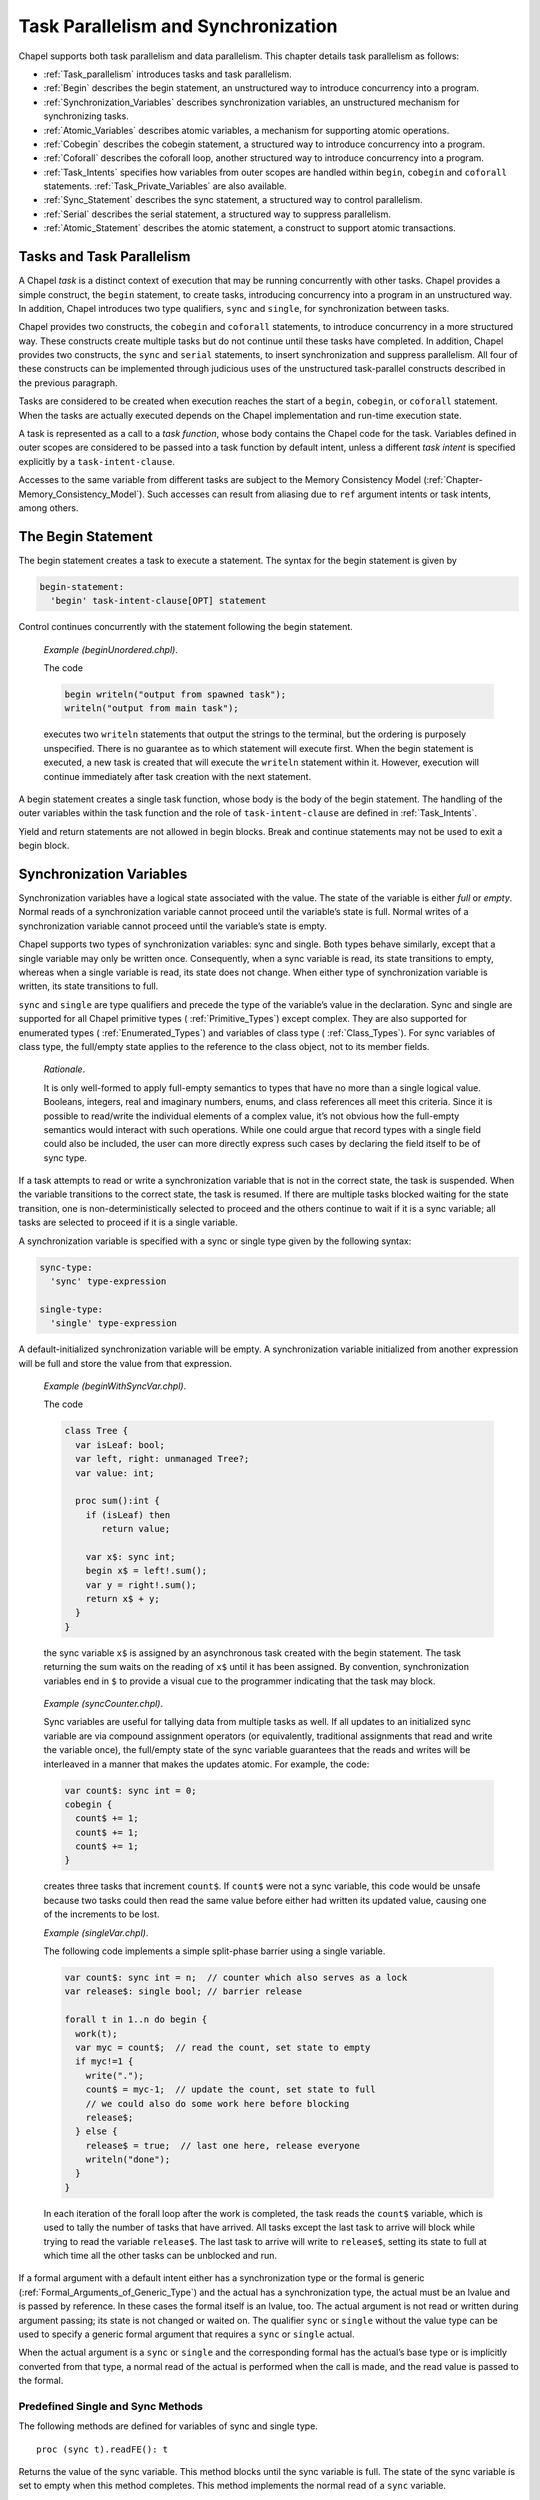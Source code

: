 .. default-domain:: chpl

.. _Chapter-Task_Parallelism_and_Synchronization:

Task Parallelism and Synchronization
====================================

Chapel supports both task parallelism and data parallelism. This chapter
details task parallelism as follows:

-  :ref:`Task_parallelism` introduces tasks and task
   parallelism.

-  :ref:`Begin` describes the begin statement, an unstructured
   way to introduce concurrency into a program.

-  :ref:`Synchronization_Variables` describes synchronization
   variables, an unstructured mechanism for synchronizing tasks.

-  :ref:`Atomic_Variables` describes atomic variables, a
   mechanism for supporting atomic operations.

-  :ref:`Cobegin` describes the cobegin statement, a structured
   way to introduce concurrency into a program.

-  :ref:`Coforall` describes the coforall loop, another
   structured way to introduce concurrency into a program.

-  :ref:`Task_Intents` specifies how variables from outer scopes
   are handled within ``begin``, ``cobegin`` and ``coforall``
   statements.
   :ref:`Task_Private_Variables` are also available.

-  :ref:`Sync_Statement` describes the sync statement, a
   structured way to control parallelism.

-  :ref:`Serial` describes the serial statement, a structured
   way to suppress parallelism.

-  :ref:`Atomic_Statement` describes the atomic statement, a
   construct to support atomic transactions.

.. _Task_parallelism:

Tasks and Task Parallelism
--------------------------

A Chapel *task* is a distinct context of execution that may be running
concurrently with other tasks. Chapel provides a simple construct, the
``begin`` statement, to create tasks, introducing concurrency into a
program in an unstructured way. In addition, Chapel introduces two type
qualifiers, ``sync`` and ``single``, for synchronization between tasks.

Chapel provides two constructs, the ``cobegin`` and ``coforall``
statements, to introduce concurrency in a more structured way. These
constructs create multiple tasks but do not continue until these tasks
have completed. In addition, Chapel provides two constructs, the
``sync`` and ``serial`` statements, to insert synchronization and
suppress parallelism. All four of these constructs can be implemented
through judicious uses of the unstructured task-parallel constructs
described in the previous paragraph.

Tasks are considered to be created when execution reaches the start of a
``begin``, ``cobegin``, or ``coforall`` statement. When the tasks are
actually executed depends on the Chapel implementation and run-time
execution state.

A task is represented as a call to a *task function*, whose body
contains the Chapel code for the task. Variables defined in outer scopes
are considered to be passed into a task function by default intent,
unless a different *task intent* is specified explicitly by a
``task-intent-clause``.

Accesses to the same variable from different tasks are subject to the
Memory Consistency Model
(:ref:`Chapter-Memory_Consistency_Model`). Such
accesses can result from aliasing due to ``ref`` argument intents or
task intents, among others.

.. _Begin:

The Begin Statement
-------------------

The begin statement creates a task to execute a statement. The syntax
for the begin statement is given by 

.. code-block:: syntax

   begin-statement:
     'begin' task-intent-clause[OPT] statement

Control continues concurrently with the statement following the begin
statement.

   *Example (beginUnordered.chpl)*.

   The code 

   .. code-block:: chapel

      begin writeln("output from spawned task");
      writeln("output from main task");

   

   .. BLOCK-test-chapelprediff

      #!/usr/bin/env sh
      testname=$1
      outfile=$2
      sort $outfile > $outfile.2
      mv $outfile.2 $outfile

   

   .. BLOCK-test-chapeloutput

      output from main task
      output from spawned task

   executes two ``writeln`` statements that output the strings to the
   terminal, but the ordering is purposely unspecified. There is no
   guarantee as to which statement will execute first. When the begin
   statement is executed, a new task is created that will execute the
   ``writeln`` statement within it. However, execution will continue
   immediately after task creation with the next statement.

A begin statement creates a single task function, whose body is the body
of the begin statement. The handling of the outer variables within the
task function and the role of ``task-intent-clause`` are defined in
:ref:`Task_Intents`.

Yield and return statements are not allowed in begin blocks. Break and
continue statements may not be used to exit a begin block.

.. _Synchronization_Variables:

Synchronization Variables
-------------------------

Synchronization variables have a logical state associated with the
value. The state of the variable is either *full* or *empty*. Normal
reads of a synchronization variable cannot proceed until the variable’s
state is full. Normal writes of a synchronization variable cannot
proceed until the variable’s state is empty.

Chapel supports two types of synchronization variables: sync and single.
Both types behave similarly, except that a single variable may only be
written once. Consequently, when a sync variable is read, its state
transitions to empty, whereas when a single variable is read, its state
does not change. When either type of synchronization variable is
written, its state transitions to full.

``sync`` and ``single`` are type qualifiers and precede the type of the
variable’s value in the declaration. Sync and single are supported for
all Chapel primitive types ( :ref:`Primitive_Types`) except
complex. They are also supported for enumerated types
( :ref:`Enumerated_Types`) and variables of class type
( :ref:`Class_Types`). For sync variables of class type, the
full/empty state applies to the reference to the class object, not to
its member fields.

   *Rationale*.

   It is only well-formed to apply full-empty semantics to types that
   have no more than a single logical value. Booleans, integers, real
   and imaginary numbers, enums, and class references all meet this
   criteria. Since it is possible to read/write the individual elements
   of a complex value, it’s not obvious how the full-empty semantics
   would interact with such operations. While one could argue that
   record types with a single field could also be included, the user can
   more directly express such cases by declaring the field itself to be
   of sync type.

If a task attempts to read or write a synchronization variable that is
not in the correct state, the task is suspended. When the variable
transitions to the correct state, the task is resumed. If there are
multiple tasks blocked waiting for the state transition, one is
non-deterministically selected to proceed and the others continue to
wait if it is a sync variable; all tasks are selected to proceed if it
is a single variable.

A synchronization variable is specified with a sync or single type given
by the following syntax: 

.. code-block:: syntax

   sync-type:
     'sync' type-expression

   single-type:
     'single' type-expression

A default-initialized synchronization variable will be empty. A
synchronization variable initialized from another expression will be
full and store the value from that expression.

   *Example (beginWithSyncVar.chpl)*.

   The code 

   .. code-block:: chapel

      class Tree {
        var isLeaf: bool;
        var left, right: unmanaged Tree?;
        var value: int;

        proc sum():int {
          if (isLeaf) then
             return value;

          var x$: sync int;
          begin x$ = left!.sum();
          var y = right!.sum();
          return x$ + y;
        }
      }

   

   .. BLOCK-test-chapelpost

      var tree: unmanaged Tree = new unmanaged Tree(false, new unmanaged Tree(false, new unmanaged Tree(true, nil, nil, 1),
                                                       new unmanaged Tree(true, nil, nil, 1), 1),
                                       new unmanaged Tree(false, new unmanaged Tree(true, nil, nil, 1),
                                                       new unmanaged Tree(true, nil, nil, 1), 1), 1);
      writeln(tree.sum());
      proc Tree.deinit() {
        if isLeaf then return;
        delete left;
        delete right;
      }
      delete tree;

   

   .. BLOCK-test-chapeloutput

      4

   the sync variable ``x$`` is assigned by an
   asynchronous task created with the begin statement. The task
   returning the sum waits on the reading of ``x$``
   until it has been assigned. By convention, synchronization variables
   end in ``$`` to provide a visual cue to the programmer indicating
   that the task may block.

..

   *Example (syncCounter.chpl)*.

   Sync variables are useful for tallying data from multiple tasks as
   well. If all updates to an initialized sync variable are via compound
   assignment operators (or equivalently, traditional assignments that
   read and write the variable once), the full/empty state of the sync
   variable guarantees that the reads and writes will be interleaved in
   a manner that makes the updates atomic. For example, the code:
   

   .. code-block:: chapel

      var count$: sync int = 0;
      cobegin {
        count$ += 1;
        count$ += 1;
        count$ += 1;
      }

   

   .. BLOCK-test-chapelpost

      writeln("count is: ", count$.readFF());

   

   .. BLOCK-test-chapeloutput

      count is: 3

   creates three tasks that increment ``count$``. If
   ``count$`` were not a sync variable, this code
   would be unsafe because two tasks could then read the same value
   before either had written its updated value, causing one of the
   increments to be lost.

   *Example (singleVar.chpl)*.

   The following code implements a simple split-phase barrier using a
   single variable. 

   .. BLOCK-test-chapelpre

      config const n = 44;
      proc work(i) {
        // do nothing
      }

   

   .. code-block:: chapel

      var count$: sync int = n;  // counter which also serves as a lock
      var release$: single bool; // barrier release

      forall t in 1..n do begin {
        work(t);
        var myc = count$;  // read the count, set state to empty
        if myc!=1 {
          write(".");
          count$ = myc-1;  // update the count, set state to full
          // we could also do some work here before blocking
          release$;
        } else {
          release$ = true;  // last one here, release everyone
          writeln("done");
        }
      }

   

   .. BLOCK-test-chapeloutput

      ...........................................done

   In each iteration of the forall loop after the work is completed, the
   task reads the ``count$`` variable, which is used
   to tally the number of tasks that have arrived. All tasks except the
   last task to arrive will block while trying to read the variable
   ``release$``. The last task to arrive will write
   to ``release$``, setting its state to full at
   which time all the other tasks can be unblocked and run.

If a formal argument with a default intent either has a synchronization
type or the formal is generic
(:ref:`Formal_Arguments_of_Generic_Type`) and the actual has a
synchronization type, the actual must be an lvalue and is passed by
reference. In these cases the formal itself is an lvalue, too. The
actual argument is not read or written during argument passing; its
state is not changed or waited on. The qualifier ``sync`` or ``single``
without the value type can be used to specify a generic formal argument
that requires a ``sync`` or ``single`` actual.

When the actual argument is a ``sync`` or ``single`` and the
corresponding formal has the actual’s base type or is implicitly
converted from that type, a normal read of the actual is performed when
the call is made, and the read value is passed to the formal.

.. _Functions_on_Synchronization_Variables:

Predefined Single and Sync Methods
~~~~~~~~~~~~~~~~~~~~~~~~~~~~~~~~~~

The following methods are defined for variables of sync and single type.



::

   proc (sync t).readFE(): t

Returns the value of the sync variable. This method blocks until the
sync variable is full. The state of the sync variable is set to empty
when this method completes. This method implements the normal read of a
``sync`` variable.



::

   proc (sync t).readFF(): t
   proc (single t).readFF(): t

Returns the value of the sync or single variable. This method blocks
until the sync or single variable is full. The state of the sync or
single variable remains full when this method completes. This method
implements the normal read of a ``single`` variable.



::

   proc (sync t).readXX(): t
   proc (single t).readXX(): t

Returns the value of the sync or single variable. This method is
non-blocking and the state of the sync or single variable is unchanged
when this method completes.



::

   proc (sync t).writeEF(v: t)
   proc (single t).writeEF(v: t)

Assigns ``v`` to the value of the sync or single variable. This method
blocks until the sync or single variable is empty. The state of the sync
or single variable is set to full when this method completes. This
method implements the normal write of a ``sync`` or ``single`` variable.



::

   proc (sync t).writeFF(v: t)

Assigns ``v`` to the value of the sync variable. This method blocks
until the sync variable is full. The state of the sync variable remains
full when this method completes.



::

   proc (sync t).writeXF(v: t)

Assigns ``v`` to the value of the sync variable. This method is
non-blocking and the state of the sync variable is set to full when this
method completes.



::

   proc (sync t).reset()

Assigns the default value of type ``t`` to the value of the sync
variable. This method is non-blocking and the state of the sync variable
is set to empty when this method completes.



::

   proc (sync t).isFull: bool
   proc (single t).isFull: bool

Returns ``true`` if the sync or single variable is full and ``false``
otherwise. This method is non-blocking and the state of the sync or
single variable is unchanged when this method completes.

Note that ``writeEF`` and ``readFE``/``readFF`` methods (for ``sync``
and ``single`` variables, respectively) are implicitly invoked for
normal writes and reads of synchronization variables.

   *Example (syncMethods.chpl)*.

   Given the following declarations 

   .. BLOCK-test-chapelpre

      { // }

   

   .. code-block:: chapel

      var x$: sync int;
      var y$: single int;
      var z: int;

   the code 

   .. code-block:: chapel

      x$ = 5;
      y$ = 6;
      z = x$ + y$;

   

   .. BLOCK-test-chapelnoprint

      writeln((x$.readXX(), y$.readFF(), z));
      // {
      }
      { // }
      var x$: sync int;
      var y$: single int;
      var z: int;

   is equivalent to 

   .. code-block:: chapel

      x$.writeEF(5);
      y$.writeEF(6);
      z = x$.readFE() + y$.readFF();

   

   .. BLOCK-test-chapelpost

      writeln((x$.readXX(), y$.readFF(), z));
      // {
      }

   

   .. BLOCK-test-chapeloutput

      (5, 6, 11)
      (5, 6, 11)

.. _Atomic_Variables:

Atomic Variables
----------------

Atomic variables are variables that support atomic operations. Chapel
currently supports atomic operations for bools, all supported sizes of
signed and unsigned integers, as well as all supported sizes of reals.

   *Rationale*.

   The choice of supported atomic variable types as well as the atomic
   operations was strongly influenced by the C11 standard.

Atomic is a type qualifier that precedes the variable’s type in the
declaration. Atomic operations are supported for bools, and all sizes of
ints, uints, and reals.

An atomic variable is specified with an atomic type given by the
following syntax:



.. code-block:: syntax

   atomic-type:
     'atomic' type-expression

.. _Functions_on_Atomic_Variables:

Predefined Atomic Methods
~~~~~~~~~~~~~~~~~~~~~~~~~

The following methods are defined for variables of atomic type. Note
that not all operations are supported for all atomic types. The
supported types are listed for each method.

Most of the predefined atomic methods accept an optional argument named
``order`` of type memoryOrder. The ``order`` argument is used to specify
the ordering constraints of atomic operations. The supported memoryOrder
values are:

-  memoryOrder.relaxed

-  memoryOrder.acquire

-  memoryOrder.release

-  memoryOrder.acqRel

-  memoryOrder.seqCst

See also :ref:`Chapter-Memory_Consistency_Model` and in particular
:ref:`non_sc_atomics` for more information on the meaning of these memory
orders.

Unless specified, the default for the memoryOrder parameter is
memoryOrder.seqCst.

   *Implementors’ note*.

   Not all architectures or implementations may support all memoryOrder
   values. In these cases, the implementation should default to a more
   conservative ordering than specified.



::

   proc (atomic T).read(param order:memoryOrder = memoryOrder.seqCst): T

Reads and returns the stored value. Defined for all atomic types.



::

   proc (atomic T).write(v: T, param order:memoryOrder = memoryOrder.seqCst)

Stores ``v`` as the new value. Defined for all atomic types.



::

   proc (atomic T).exchange(v: T, param order:memoryOrder = memoryOrder.seqCst): T

Stores ``v`` as the new value and returns the original value. Defined
for all atomic types.

::

   proc (atomic T).compareExchange(ref e: T, v: T, param order:memoryOrder = memoryOrder.seqCst): bool
   proc (atomic T).compareExchange(ref e: T, v: T, param failure:memoryOrder, param success:memoryOrder): bool
   proc (atomic T).compareExchangeWeak(ref e: T, v: T, param order:memoryOrder = memoryOrder.seqCst): bool
   proc (atomic T).compareExchangeWeak(ref e: T, v: T, param failure:memoryOrder, param success:memoryOrder): bool

Stores ``v`` as the new value, if and only if the original value is
equal to ``e``. Returns ``true`` if ``v`` was stored, otherwise
returns ``false`` and updates ``e`` to the old value.  The weak
version is allowed to spuriously fail, but when using
``compareExchange`` in a loop anyways, it can can offer better
performance on some platforms. Defined for all atomic types.



::

   proc (atomic T).compareAndSwap(e: T, v: T, param order:memoryOrder = memoryOrder.seqCst): bool

Stores ``v`` as the new value, if and only if the original value is
equal to ``e``. Returns ``true`` if ``v`` was stored, ``false``
otherwise. Defined for all atomic types.



::

   proc (atomic T).add(v: T, param order:memoryOrder = memoryOrder.seqCst)
   proc (atomic T).sub(v: T, param order:memoryOrder = memoryOrder.seqCst)
   proc (atomic T).or(v: T, param order:memoryOrder = memoryOrder.seqCst)
   proc (atomic T).and(v: T, param order:memoryOrder = memoryOrder.seqCst)
   proc (atomic T).xor(v: T, param order:memoryOrder = memoryOrder.seqCst)

Applies the appropriate operator (``+``, ``-``, ``|``, ``&``, ``^``) to
the original value and ``v`` and stores the result. All of the methods
are defined for integral atomic types. Only add and sub (``+``, ``-``)
are defined for ``real`` atomic types. None of the methods are defined
for the ``bool`` atomic type.

   .. note::
   
      *Future*.

      In the future we may overload certain operations such as ``+=`` to call
      the above methods automatically for atomic variables.



::

   proc (atomic T).fetchAdd(v: T, param order:memoryOrder = memoryOrder.seqCst): T
   proc (atomic T).fetchSub(v: T, param order:memoryOrder = memoryOrder.seqCst): T
   proc (atomic T).fetchOr(v: T, param order:memoryOrder = memoryOrder.seqCst): T
   proc (atomic T).fetchAnd(v: T, param order:memoryOrder = memoryOrder.seqCst): T
   proc (atomic T).fetchXor(v: T, param order:memoryOrder = memoryOrder.seqCst): T

Applies the appropriate operator (``+``, ``-``, ``|``, ``&``, ``^``) to
the original value and ``v``, stores the result, and returns the original
value. All of the methods are defined for integral atomic types. Only add
and sub (``+``, ``-``) are defined for ``real`` atomic types. None of the
methods are defined for the ``bool`` atomic type.



::

   proc (atomic bool).testAndSet(param order:memoryOrder = memoryOrder.seqCst): bool

Stores ``true`` as the new value and returns the old value. Equivalent
to ``exchange(true)``. Only defined for the ``bool`` atomic type.



::

   proc (atomic bool).clear(param order:memoryOrder = memoryOrder.seqCst)

Stores ``false`` as the new value. Equivalent to ``write(false)``. Only
defined for the ``bool`` atomic type.



::

   proc (atomic T).waitFor(v: T)

Waits until the stored value is equal to ``v``. The implementation may
yield the running task while waiting. Defined for all atomic types.

.. _Cobegin:

The Cobegin Statement
---------------------

The cobegin statement is used to introduce concurrency within a block.
The ``cobegin`` statement syntax is 

.. code-block:: syntax

   cobegin-statement:
     'cobegin' task-intent-clause[OPT] block-statement

A new task and a corresponding task function are created for each
statement in the ``block-statement``. Control continues when all of the
tasks have finished. The handling of the outer variables within each
task function and the role of ``task-intent-clause`` are defined in
:ref:`Task_Intents`.

Return statements are not allowed in cobegin blocks. Yield statement may
only be lexically enclosed in cobegin blocks in parallel
iterators (:ref:`Parallel_Iterators`). Break and continue
statements may not be used to exit a cobegin block.

   *Example (cobeginAndEquivalent.chpl)*.

   The cobegin statement 

   .. BLOCK-test-chapelpre

      var s1, s2: sync int;
      proc stmt1() { s1; }
      proc stmt2() { s2; s1 = 1; }
      proc stmt3() { s2 = 1; }

   

   .. code-block:: chapel

      cobegin {
        stmt1();
        stmt2();
        stmt3();
      }

   is equivalent to the following code that uses only begin statements
   and single variables to introduce concurrency and synchronize:
   

   .. code-block:: chapel

      var s1$, s2$, s3$: single bool;
      begin { stmt1(); s1$ = true; }
      begin { stmt2(); s2$ = true; }
      begin { stmt3(); s3$ = true; }
      s1$; s2$; s3$;

   Each begin statement is executed concurrently but control does not
   continue past the final line above until each of the single variables
   is written, thereby ensuring that each of the functions has finished.

.. _Coforall:

The Coforall Loop
-----------------

The coforall loop is a variant of the cobegin statement in loop form.
The syntax for the coforall loop is given by 

.. code-block:: syntax

   coforall-statement:
     'coforall' index-var-declaration 'in' iteratable-expression task-intent-clause[OPT] 'do' statement
     'coforall' index-var-declaration 'in' iteratable-expression task-intent-clause[OPT] block-statement
     'coforall' iteratable-expression task-intent-clause[OPT] 'do' statement
     'coforall' iteratable-expression task-intent-clause[OPT] block-statement

The ``coforall`` loop creates a separate task for each iteration of the
loop. Control continues with the statement following the ``coforall``
loop after all tasks corresponding to the iterations of the loop have
completed.

The single task function created for a ``coforall`` and invoked by each
task contains the loop body. The handling of the outer variables within
the task function and the role of ``task-intent-clause`` are defined in
:ref:`Task_Intents`.

Return statements are not allowed in coforall blocks. Yield statement
may only be lexically enclosed in coforall blocks in parallel
iterators (:ref:`Parallel_Iterators`). Break and continue
statements may not be used to exit a coforall block.

   *Example (coforallAndEquivalent.chpl)*.

   The coforall statement 

   .. BLOCK-test-chapelpre

      iter iterator() { for i in 1..3 do yield i; }
      proc body() { }

   

   .. code-block:: chapel

      coforall i in iterator() {
        body();
      }

   is equivalent to the following code that uses only begin statements
   and sync and single variables to introduce concurrency and
   synchronize: 

   .. code-block:: chapel

      var runningCount$: sync int = 1;
      var finished$: single bool;
      for i in iterator() {
        runningCount$ += 1;
        begin {
          body();
          var tmp = runningCount$;
          runningCount$ = tmp-1;
          if tmp == 1 then finished$ = true;
        }
      }
      var tmp = runningCount$;
      runningCount$ = tmp-1;
      if tmp == 1 then finished$ = true;
      finished$;

   Each call to ``body()`` executes concurrently because it is in a
   begin statement. The sync variable
   ``runningCount$`` is used to keep track of the
   number of executing tasks plus one for the main task. When this
   variable reaches zero, the single variable
   ``finished$`` is used to signal that all of the
   tasks have completed. Thus control does not continue past the last
   line until all of the tasks have completed.

.. _Task_Intents:

Task Intents
------------

If a variable is referenced within the lexical scope of a ``begin``,
``cobegin``, or ``coforall`` statement and is declared outside that
statement, it is subject to *task intents*. That is, this *outer variable*
is considered to
be passed as an actual argument to the corresponding task function at
task creation time. All references to the variable within the task
function implicitly refer to a *shadow variable*, i.e. the task
function’s corresponding formal argument.

When the task construct is inside a method on a record and accesses a
field of ``this``, the field itself is treated as an outer variable. That is,
it is passed as an actual argument to the task function and all
references to the field within the task function implicitly refer to the
corresponding shadow variable.

Each formal argument of a task function has the default argument intent
by default. For variables of primitive and class types, this has the
effect of capturing the value of the variable at task creation time and
referencing that value instead of the original variable within the
lexical scope of the task construct.

A formal can be given another argument intent explicitly by listing it
with that intent in the optional ``task-intent-clause``. For example,
for variables of most types, the ``ref`` intent allows the task
construct to modify the corresponding original variable or to read its
updated value after concurrent modifications.

The syntax of the task intent clause is:



.. code-block:: syntax

   task-intent-clause:
     'with' ( task-intent-list )

   task-intent-list:
     task-intent-item
     task-intent-item, task-intent-list

   task-intent-item:
     formal-intent identifier
     reduce-scan-operator 'reduce' identifier
     class-type 'reduce' identifier
     task-private-var-decl

where the following intents can be used as a ``formal-intent``:
``ref``, ``in``, ``const``, ``const in``, ``const ref``.
``task-private-var-decl`` is defined in :ref:`Task_Private_Variables`.

The ``reduce`` task intent specifies a reduction into the outer variable,
which is provided to the right of the ``reduce`` keyword.
The reduction operator is specified by either the ``reduce-scan-operator``
or the ``class-type`` in the same way as for a Reduction Expressions
(see :ref:`reduce`). At the start of each task the corresponding shadow
variable is initialized to the identity value of the reduction operator.
Within the task it behaves as a regular variable. In addition, it can be
the left-hand side of the ``reduce=`` operator, which accumulates its
right-hand side onto the shadow variable.
At the end of each task its shadow variable is combined into the outer
variable.

   *Open issue*.

   How should ``reduce`` task intent be defined for ``begin`` tasks?
   A reduction is legal only when the task completes before the program
   has exited the dynamic scope of the outer variable.

   Reduce intents are currently work-in-progress. See also
   :ref:`Reduce Intents technical note <readme-reduceIntents>`.

The implicit treatment of outer scope variables as the task function’s
formal arguments applies to both module level and local variables. It
applies to variable references within the lexical scope of a task
construct, but does not extend to its dynamic scope, i.e., to the
functions called from the task(s) but declared outside of the lexical
scope. The loop index variables of a ``coforall`` statement are not
subject to such treatment within that statement; however, they are
subject to such treatment within nested task constructs, if any.

   *Rationale*.

   The primary motivation for task intents is to avoid some races on
   scalar/record variables, which are possible when one task modifies a
   variable and another task reads it. Without task intents, for
   example, it would be easy to introduce and overlook a bug illustrated
   by this simplified example:

   

   .. code-block:: chapel

        {
          var i = 0;
          while i < 10 {
            begin {
              f(i);
            }
            i += 1;
          }
        }

   If all the tasks created by the ``begin`` statement start executing
   only after the ``while`` loop completes, and ``i`` within the
   ``begin`` is treated as a reference to the original ``i``, there will
   be ten tasks executing ``f(10)``. However, the user most likely
   intended to generate ten tasks executing ``f(0)``, ``f(1)``, ...,
   ``f(9)``. Task intents ensure that, regardless of the timing of task
   execution.

   Another motivation for task intents is that referring to a captured
   copy in a task is often more efficient than referring to the original
   variable. That’s because the copy is a local constant, e.g. it could
   be placed in a register when it fits. Without task intents,
   references to the original variable would need to be implemented
   using a pointer dereference. This is less efficient and can hinder
   optimizations in the surrounding code, for example loop-invariant
   code motion.

   Furthermore, in the above example the scope where ``i`` is declared
   may exit before all the ten tasks complete. Without task intents, the
   user would have to protect ``i`` to make sure its lexical scope
   doesn’t exit before the tasks referencing it complete.

   We decided to treat ``cobegin`` and ``coforall`` statements the same
   way as ``begin``. This is for consistency and to make the
   race-avoidance benefit available to more code.

   We decided to apply task intents to module level variables, in
   addition to local variables. Again, this is for consistency. One
   could view module level variables differently than local variables
   (e.g. a module level variable is “always available”), but we favored
   consistency over such an approach.

   We decided not to apply task intents to “closure” variables, i.e.,
   the variables in the dynamic scope of a task construct. This is to
   keep this feature manageable, so that all variables subject to task
   intents can be obtained by examining just the lexical scope of the
   task construct. In general, the set of closure variables can be hard
   to determine, unwieldy to implement and reason about, it is unclear
   what to do with extern functions, etc.

   We do not provide ``inout`` or ``out`` as task intents because they
   will necessarily create a data race in a ``cobegin`` or ``coforall``.
   ``type`` and ``param`` intents are not available either as they do
   not seem useful as task intents.

..

   .. note::

      *Future*.

      For a given intent, we would also like to provide a blanket clause,
      which would apply the intent to all variables. An example of syntax
      for a blanket ``ref`` intent would be ``ref *``.

.. _Sync_Statement:

The Sync Statement
------------------

The sync statement acts as a join of all dynamically encountered begins
from within a statement. The syntax for the sync statement is given by


.. code-block:: syntax

   sync-statement:
     'sync' statement
     'sync' block-statement

Return statements are not allowed in sync statement blocks. Yield
statement may only be lexically enclosed in sync statement blocks in
parallel iterators (:ref:`Parallel_Iterators`). Break and
continue statements may not be used to exit a sync statement block.

   *Example (syncStmt1.chpl)*.

   The sync statement can be used to wait for many dynamically created
   tasks. 

   .. BLOCK-test-chapelpre

      config const n = 9;
      proc work() {
        write(".");
      }

   

   .. code-block:: chapel

      sync for i in 1..n do begin work();

   

   .. BLOCK-test-chapelpost

      writeln("done");

   

   .. BLOCK-test-chapeloutput

      .........done

   The for loop is within a sync statement and thus the tasks created in
   each iteration of the loop must complete before the continuing past
   the sync statement.

..

   *Example (syncStmt2.chpl)*.

   The sync statement 

   .. BLOCK-test-chapelpre

      proc stmt1() { }
      proc stmt2() { }

   

   .. code-block:: chapel

      sync {
        begin stmt1();
        begin stmt2();
      }

   is similar to the following cobegin statement 

   .. code-block:: chapel

      cobegin {
        stmt1();
        stmt2();
      }

   except that if begin statements are dynamically encountered when
   ``stmt1()`` or ``stmt2()`` are executed, then the former code will
   wait for these begin statements to complete whereas the latter code
   will not.

.. _Serial:

The Serial Statement
--------------------

The ``serial`` statement can be used to dynamically disable parallelism.
The syntax is: 

.. code-block:: syntax

   serial-statement:
     'serial' expression[OPT] 'do' statement
     'serial' expression[OPT] block-statement

where the optional ``expression`` evaluates to a boolean value. If the
expression is omitted, it is as though ’true’ were specified. Whatever
the expression’s value, the statement following it is evaluated. If the
expression is true, any dynamically encountered code that would normally
create new tasks within the statement is instead executed by the
original task without creating any new ones. In effect, execution is
serialized. If the expression is false, code within the statement will
generates task according to normal Chapel rules.

   *Example (serialStmt1.chpl)*.

   In the code 

   .. BLOCK-test-chapelpre

      config const lo = 9;
      config const hi = 23;
      proc work(i) {
        if __primitive("task_get_serial") then
          writeln("serial ", i);
      }

   

   .. code-block:: chapel

      proc f(i) {
        serial i<13 {
          cobegin {
            work(i);
            work(i);
          }
        }
      }

      for i in lo..hi {
        f(i);
      }

   

   .. BLOCK-test-chapeloutput

      serial 9
      serial 9
      serial 10
      serial 10
      serial 11
      serial 11
      serial 12
      serial 12

   the serial statement in procedure f() inhibits concurrent execution
   of work() if the variable i is less than 13.

..

   *Example (serialStmt2.chpl)*.

   The code 

   .. BLOCK-test-chapelpre

      proc stmt1() { write(1); }
      proc stmt2() { write(2); }
      proc stmt3() { write(3); }
      proc stmt4() { write(4); }
      var n = 3;

   

   .. code-block:: chapel

      serial {
        begin stmt1();
        cobegin {
          stmt2();
          stmt3();
        }
        coforall i in 1..n do stmt4();
      }

   is equivalent to 

   .. code-block:: chapel

      stmt1();
      {
        stmt2();
        stmt3();
      }
      for i in 1..n do stmt4();

   

   .. BLOCK-test-chapelpost

      writeln();

   

   .. BLOCK-test-chapeloutput

      123444123444

   because the expression evaluated to determine whether to serialize
   always evaluates to true.

.. _Atomic_Statement:

Atomic Statements
-----------------

   *Open issue*.

   This section describes a feature that is a work-in-progress. We seek
   feedback and collaboration in this area from the broader community.

The *atomic statement* is used to specify that a statement should appear
to execute atomically from other tasks’ point of view. In particular, no
task will see memory in a state that would reflect that the atomic
statement had begun executing but had not yet completed.

   *Open issue*.

   This definition of the atomic statement provides a notion of *strong
   atomicity* since the action will appear atomic to any task at any
   point in its execution. For performance reasons, it could be more
   practical to support *weak atomicity* in which the statement’s
   atomicity is only guaranteed with respect to other atomic statements.
   We may also pursue using atomic type qualifiers as a means of marking
   data that should be accessed atomically inside or outside an atomic
   section.

The syntax for the atomic statement is given by: 

.. code-block:: syntax

   atomic-statement:
     'atomic' statement

..

   *Example*.

   The following code illustrates the use of an atomic statement to
   perform an insertion into a doubly-linked list:

   

   .. BLOCK-test-chapelpre

      class Node {
        var data: int;
        var next: Node;
        var prev: Node;
      }
      var head = new Node(1);
      head.insertAfter(new Node(4));
      head.insertAfter(new Node(2));

      var obj = new Node(3);
      head.next.insertAfter(obj);

   

   .. code-block:: chapel

      proc Node.insertAfter(newNode: Node) {
        atomic {
          newNode.prev = this;
          newNode.next = this.next;
          if this.next then this.next.prev = newNode;
          this.next = newNode;
        }
      }

   

   .. BLOCK-test-chapelpost

      writeln(head.data, head.next.data, head.next.next.data, head.next.next.next.data);
      proc Node.remove() {
        if this.prev then this.prev = this.next;
        if this.next then this.next = this.prev;
        return this;
      }
      while (head) {
        next = head.next;
        delete head;
        head = next;
      }

   

   .. BLOCK-test-chapeloutput

      atomic.chpl:13: warning: atomic keyword is ignored (not implemented)
      1234

   The use of the atomic statement in this routine prevents other tasks
   from viewing the list in a partially-updated state in which the
   pointers might not be self-consistent.

